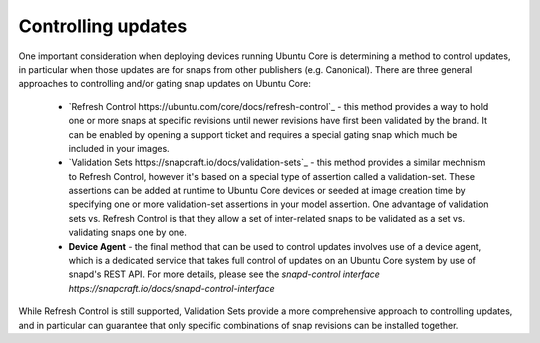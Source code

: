 Controlling updates
------------------

One important consideration when deploying devices running Ubuntu Core is determining a method to control updates, in particular when those updates are for snaps from other publishers (e.g. Canonical). There are three general approaches to controlling and/or gating snap updates on Ubuntu Core:

  * `Refresh Control https://ubuntu.com/core/docs/refresh-control`_ - this method provides a way to hold one or more snaps at specific revisions until newer revisions have first been validated by the brand. It can be enabled by opening a support ticket and requires a special gating snap which much be included in your images.
  * `Validation Sets https://snapcraft.io/docs/validation-sets`_ - this method provides a similar mechnism to Refresh Control, however it's based on a special type of assertion called a validation-set. These assertions can be added at runtime to Ubuntu Core devices or seeded at image creation time by specifying one or more validation-set assertions in your model assertion. One advantage of validation sets vs. Refresh Control is that they allow a set of inter-related snaps to be validated as a set vs. validating snaps one by one.
  * **Device Agent** - the final method that can be used to control updates involves use of a device agent, which is a dedicated service that takes full control of updates on an Ubuntu Core system by use of snapd's REST API. For more details, please see the `snapd-control interface https://snapcraft.io/docs/snapd-control-interface`

.. note::

While Refresh Control is still supported, Validation Sets provide a more comprehensive approach to controlling updates, and in particular can guarantee that only specific combinations of snap revisions can be installed together.
